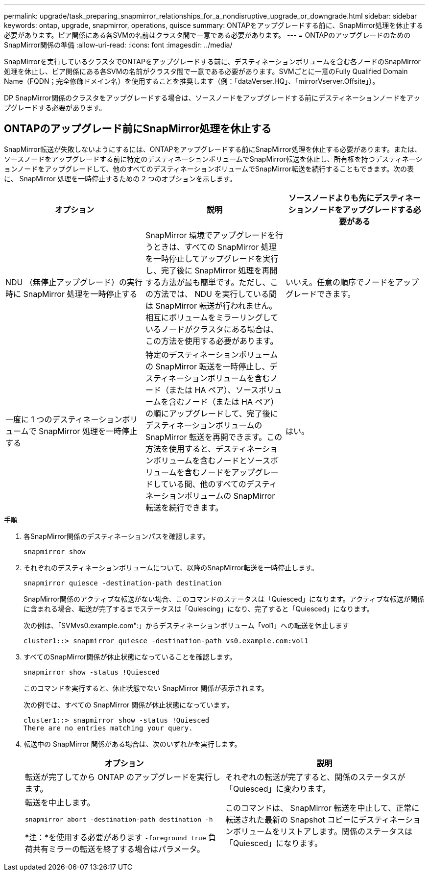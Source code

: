 ---
permalink: upgrade/task_preparing_snapmirror_relationships_for_a_nondisruptive_upgrade_or_downgrade.html 
sidebar: sidebar 
keywords: ontap, upgrade, snapmirror, operations, quisce 
summary: ONTAPをアップグレードする前に、SnapMirror処理を休止する必要があります。ピア関係にある各SVMの名前はクラスタ間で一意である必要があります。 
---
= ONTAPのアップグレードのためのSnapMirror関係の準備
:allow-uri-read: 
:icons: font
:imagesdir: ../media/


[role="lead"]
SnapMirrorを実行しているクラスタでONTAPをアップグレードする前に、デスティネーションボリュームを含む各ノードのSnapMirror処理を休止し、ピア関係にある各SVMの名前がクラスタ間で一意である必要があります。SVMごとに一意のFully Qualified Domain Name（FQDN；完全修飾ドメイン名）を使用することを推奨します（例：「dataVerser.HQ」、「mirrorVserver.Offsite」）。

DP SnapMirror関係のクラスタをアップグレードする場合は、ソースノードをアップグレードする前にデスティネーションノードをアップグレードする必要があります。



== ONTAPのアップグレード前にSnapMirror処理を休止する

SnapMirror転送が失敗しないようにするには、ONTAPをアップグレードする前にSnapMirror処理を休止する必要があります。または、ソースノードをアップグレードする前に特定のデスティネーションボリュームでSnapMirror転送を休止し、所有権を持つデスティネーションノードをアップグレードして、他のすべてのデスティネーションボリュームでSnapMirror転送を続行することもできます。次の表に、 SnapMirror 処理を一時停止するための 2 つのオプションを示します。

[cols="3*"]
|===
| オプション | 説明 | ソースノードよりも先にデスティネーションノードをアップグレードする必要がある 


 a| 
NDU （無停止アップグレード）の実行時に SnapMirror 処理を一時停止する
 a| 
SnapMirror 環境でアップグレードを行うときは、すべての SnapMirror 処理を一時停止してアップグレードを実行し、完了後に SnapMirror 処理を再開する方法が最も簡単です。ただし、この方法では、 NDU を実行している間は SnapMirror 転送が行われません。相互にボリュームをミラーリングしているノードがクラスタにある場合は、この方法を使用する必要があります。
 a| 
いいえ。任意の順序でノードをアップグレードできます。



 a| 
一度に 1 つのデスティネーションボリュームで SnapMirror 処理を一時停止する
 a| 
特定のデスティネーションボリュームの SnapMirror 転送を一時停止し、デスティネーションボリュームを含むノード（または HA ペア）、ソースボリュームを含むノード（または HA ペア）の順にアップグレードして、完了後にデスティネーションボリュームの SnapMirror 転送を再開できます。この方法を使用すると、デスティネーションボリュームを含むノードとソースボリュームを含むノードをアップグレードしている間、他のすべてのデスティネーションボリュームの SnapMirror 転送を続行できます。
 a| 
はい。

|===
.手順
. 各SnapMirror関係のデスティネーションパスを確認します。
+
[source, cli]
----
snapmirror show
----
. それぞれのデスティネーションボリュームについて、以降のSnapMirror転送を一時停止します。
+
[source, cli]
----
snapmirror quiesce -destination-path destination
----
+
SnapMirror関係のアクティブな転送がない場合、このコマンドのステータスは「Quiesced」になります。アクティブな転送が関係に含まれる場合、転送が完了するまでステータスは「Quiescing」になり、完了すると「Quiesced」になります。

+
次の例は、「SVMvs0.example.com":」からデスティネーションボリューム「vol1」への転送を休止します

+
[listing]
----
cluster1::> snapmirror quiesce -destination-path vs0.example.com:vol1
----
. すべてのSnapMirror関係が休止状態になっていることを確認します。
+
[source, cli]
----
snapmirror show -status !Quiesced
----
+
このコマンドを実行すると、休止状態でない SnapMirror 関係が表示されます。

+
次の例では、すべての SnapMirror 関係が休止状態になっています。

+
[listing]
----
cluster1::> snapmirror show -status !Quiesced
There are no entries matching your query.
----
. 転送中の SnapMirror 関係がある場合は、次のいずれかを実行します。
+
[cols="2*"]
|===
| オプション | 説明 


 a| 
転送が完了してから ONTAP のアップグレードを実行します。
 a| 
それぞれの転送が完了すると、関係のステータスが「Quiesced」に変わります。



 a| 
転送を中止します。

`snapmirror abort -destination-path destination -h`

*注：*を使用する必要があります `-foreground true` 負荷共有ミラーの転送を終了する場合はパラメータ。
 a| 
このコマンドは、 SnapMirror 転送を中止して、正常に転送された最新の Snapshot コピーにデスティネーションボリュームをリストアします。関係のステータスは「Quiesced」になります。

|===

